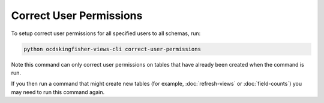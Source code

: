 Correct User Permissions
========================

To setup correct user permissions for all specified users to all schemas, run:

.. code-block:: shell-session

    python ocdskingfisher-views-cli correct-user-permissions


Note this command can only correct user permissions on tables that have already been created when the command is run.

If you then run a command that might create new tables (for example, :doc:`refresh-views` or :doc:`field-counts`) you may need to run this command again.
